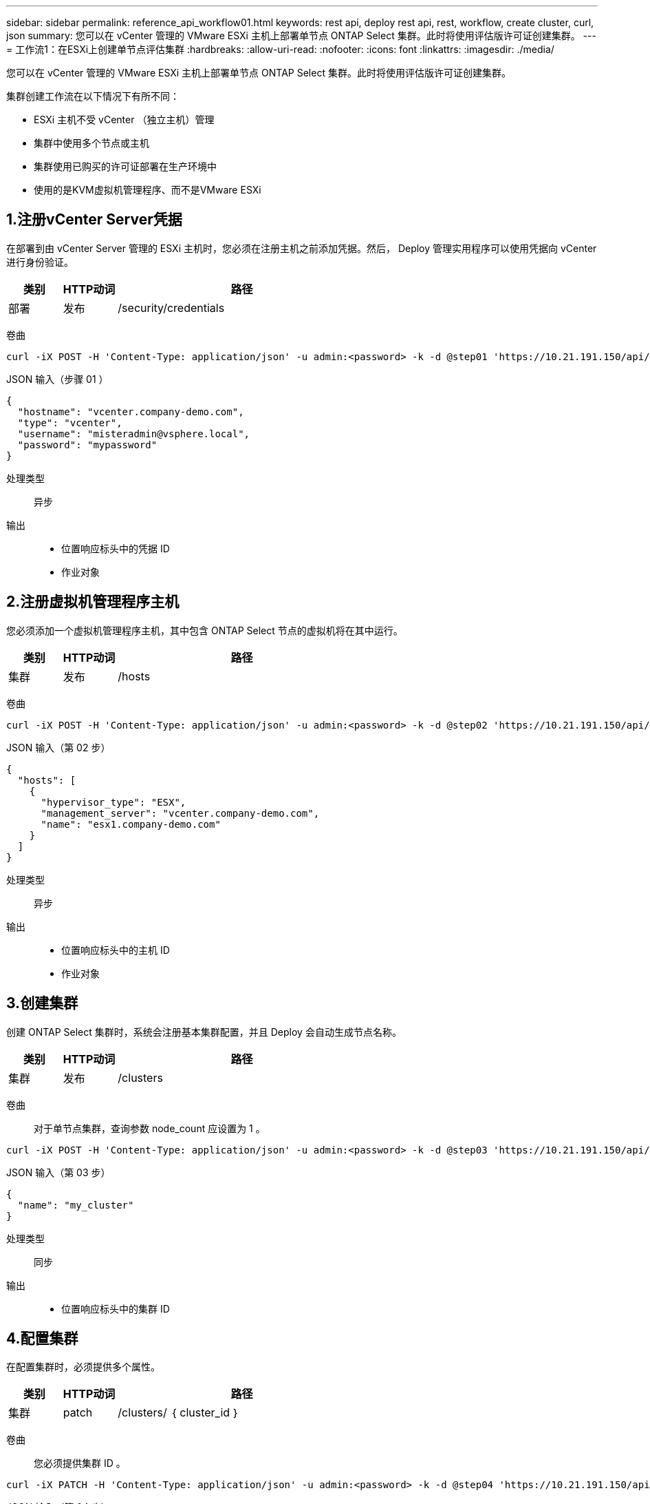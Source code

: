 ---
sidebar: sidebar 
permalink: reference_api_workflow01.html 
keywords: rest api, deploy rest api, rest, workflow, create cluster, curl, json 
summary: 您可以在 vCenter 管理的 VMware ESXi 主机上部署单节点 ONTAP Select 集群。此时将使用评估版许可证创建集群。 
---
= 工作流1：在ESXi上创建单节点评估集群
:hardbreaks:
:allow-uri-read: 
:nofooter: 
:icons: font
:linkattrs: 
:imagesdir: ./media/


[role="lead"]
您可以在 vCenter 管理的 VMware ESXi 主机上部署单节点 ONTAP Select 集群。此时将使用评估版许可证创建集群。

集群创建工作流在以下情况下有所不同：

* ESXi 主机不受 vCenter （独立主机）管理
* 集群中使用多个节点或主机
* 集群使用已购买的许可证部署在生产环境中
* 使用的是KVM虚拟机管理程序、而不是VMware ESXi




== 1.注册vCenter Server凭据

在部署到由 vCenter Server 管理的 ESXi 主机时，您必须在注册主机之前添加凭据。然后， Deploy 管理实用程序可以使用凭据向 vCenter 进行身份验证。

[cols="15,15,70"]
|===
| 类别 | HTTP动词 | 路径 


| 部署 | 发布 | /security/credentials 
|===
卷曲::


[source, curl]
----
curl -iX POST -H 'Content-Type: application/json' -u admin:<password> -k -d @step01 'https://10.21.191.150/api/security/credentials'
----
JSON 输入（步骤 01 ）::


[source, json]
----
{
  "hostname": "vcenter.company-demo.com",
  "type": "vcenter",
  "username": "misteradmin@vsphere.local",
  "password": "mypassword"
}
----
处理类型:: 异步
输出::
+
--
* 位置响应标头中的凭据 ID
* 作业对象


--




== 2.注册虚拟机管理程序主机

您必须添加一个虚拟机管理程序主机，其中包含 ONTAP Select 节点的虚拟机将在其中运行。

[cols="15,15,70"]
|===
| 类别 | HTTP动词 | 路径 


| 集群 | 发布 | /hosts 
|===
卷曲::


[source, curl]
----
curl -iX POST -H 'Content-Type: application/json' -u admin:<password> -k -d @step02 'https://10.21.191.150/api/hosts'
----
JSON 输入（第 02 步）::


[source, json]
----
{
  "hosts": [
    {
      "hypervisor_type": "ESX",
      "management_server": "vcenter.company-demo.com",
      "name": "esx1.company-demo.com"
    }
  ]
}
----
处理类型:: 异步
输出::
+
--
* 位置响应标头中的主机 ID
* 作业对象


--




== 3.创建集群

创建 ONTAP Select 集群时，系统会注册基本集群配置，并且 Deploy 会自动生成节点名称。

[cols="15,15,70"]
|===
| 类别 | HTTP动词 | 路径 


| 集群 | 发布 | /clusters 
|===
卷曲:: 对于单节点集群，查询参数 node_count 应设置为 1 。


[source, curl]
----
curl -iX POST -H 'Content-Type: application/json' -u admin:<password> -k -d @step03 'https://10.21.191.150/api/clusters? node_count=1'
----
JSON 输入（第 03 步）::


[source, json]
----
{
  "name": "my_cluster"
}
----
处理类型:: 同步
输出::
+
--
* 位置响应标头中的集群 ID


--




== 4.配置集群

在配置集群时，必须提供多个属性。

[cols="15,15,70"]
|===
| 类别 | HTTP动词 | 路径 


| 集群 | patch | /clusters/ ｛ cluster_id ｝ 
|===
卷曲:: 您必须提供集群 ID 。


[source, curl]
----
curl -iX PATCH -H 'Content-Type: application/json' -u admin:<password> -k -d @step04 'https://10.21.191.150/api/clusters/CLUSTERID'
----
JSON 输入（第 04 步）::


[source, json]
----
{
  "dns_info": {
    "domains": ["lab1.company-demo.com"],
    "dns_ips": ["10.206.80.135", "10.206.80.136"]
    },
    "ontap_image_version": "9.5",
    "gateway": "10.206.80.1",
    "ip": "10.206.80.115",
    "netmask": "255.255.255.192",
    "ntp_servers": {"10.206.80.183"}
}
----
处理类型:: 同步
输出:: 无




== 5.检索节点名称

Deploy 管理实用程序会在创建集群时自动生成节点标识符和名称。在配置节点之前，必须检索分配的 ID 。

[cols="15,15,70"]
|===
| 类别 | HTTP动词 | 路径 


| 集群 | 获取 | /clusters/ ｛ cluster_id ｝ / 节点 
|===
卷曲:: 您必须提供集群 ID 。


[source, curl]
----
curl -iX GET -u admin:<password> -k 'https://10.21.191.150/api/clusters/CLUSTERID/nodes?fields=id,name'
----
处理类型:: 同步
输出::
+
--
* 每个阵列都会记录一个节点，该节点使用唯一的 ID 和名称


--




== 6.配置节点

您必须为节点提供基本配置，这是用于配置节点的三个 API 调用中的第一个。

[cols="15,15,70"]
|===
| 类别 | HTTP动词 | 路径 


| 集群 | 路径 | /clusters/ ｛ cluster_id ｝ /nodes/｛ node_id ｝ 
|===
卷曲:: 您必须提供集群 ID 和节点 ID 。


[source, curl]
----
curl -iX PATCH -H 'Content-Type: application/json' -u admin:<password> -k -d @step06 'https://10.21.191.150/api/clusters/CLUSTERID/nodes/NODEID'
----
JSON 输入（第 06 步）:: 您必须提供要运行 ONTAP Select 节点的主机 ID 。


[source, json]
----
{
  "host": {
    "id": "HOSTID"
    },
  "instance_type": "small",
  "ip": "10.206.80.101",
  "passthrough_disks": false
}
----
处理类型:: 同步
输出:: 无




== 7.检索节点网络

您必须确定单节点集群中的节点使用的数据和管理网络。内部网络不用于单节点集群。

[cols="15,15,70"]
|===
| 类别 | HTTP动词 | 路径 


| 集群 | 获取 | /clusters/ ｛ cluster_id ｝ /nodes/｛ node_id ｝ / 网络 
|===
卷曲:: 您必须提供集群 ID 和节点 ID 。


[source, curl]
----
curl -iX GET -u admin:<password> -k 'https://10.21.191.150/api/ clusters/CLUSTERID/nodes/NODEID/networks?fields=id,purpose'
----
处理类型:: 同步
输出::
+
--
* 由两个记录组成的数组，每个记录分别描述节点的单个网络，包括唯一 ID 和用途


--




== 8.配置节点网络连接

您必须配置数据和管理网络。内部网络不用于单节点集群。


NOTE: 对以下 API 调用执行问题描述 两次，每个网络一次。

[cols="15,15,70"]
|===
| 类别 | HTTP动词 | 路径 


| 集群 | patch | /clusters/ ｛ cluster_id ｝ /nodes/｛ node_id ｝ /networks/ ｛ network_id ｝ 
|===
卷曲:: 您必须提供集群 ID ，节点 ID 和网络 ID 。


[source, curl]
----
curl -iX PATCH -H 'Content-Type: application/json' -u admin:<password> -k -d @step08 'https://10.21.191.150/api/clusters/ CLUSTERID/nodes/NODEID/networks/NETWORKID'
----
JSON 输入（第 08 步）:: 您需要提供网络名称。


[source, json]
----
{
  "name": "sDOT_Network"
}
----
处理类型:: 同步
输出:: 无




== 9.配置节点存储池

配置节点的最后一步是连接存储池。您可以通过 vSphere Web Client 或 Deploy REST API （可选）确定可用存储池。

[cols="15,15,70"]
|===
| 类别 | HTTP动词 | 路径 


| 集群 | patch | /clusters/ ｛ cluster_id ｝ /nodes/｛ node_id ｝ /networks/ ｛ network_id ｝ 
|===
卷曲:: 您必须提供集群 ID ，节点 ID 和网络 ID 。


[source, curl]
----
curl -iX PATCH -H 'Content-Type: application/json' -u admin:<password> -k -d @step09 'https://10.21.191.150/api/clusters/ CLUSTERID/nodes/NODEID'
----
JSON 输入（第 09 步）:: 池容量为 2 TB 。


[source, json]
----
{
  "pool_array": [
    {
      "name": "sDOT-01",
      "capacity": 2147483648000
    }
  ]
}
----
处理类型:: 同步
输出:: 无




== 10.部署集群

配置集群和节点后，您可以部署集群。

[cols="15,15,70"]
|===
| 类别 | HTTP动词 | 路径 


| 集群 | 发布 | /clusters/ ｛ cluster_id ｝ /Deploy 
|===
卷曲:: 您必须提供集群 ID 。


[source, curl]
----
curl -iX POST -H 'Content-Type: application/json' -u admin:<password> -k -d @step10 'https://10.21.191.150/api/clusters/CLUSTERID/deploy'
----
JSON 输入（第 10 步）:: 您必须提供 ONTAP 管理员帐户的密码。


[source, json]
----
{
  "ontap_credentials": {
    "password": "mypassword"
  }
}
----
处理类型:: 异步
输出::
+
--
* 作业对象


--

